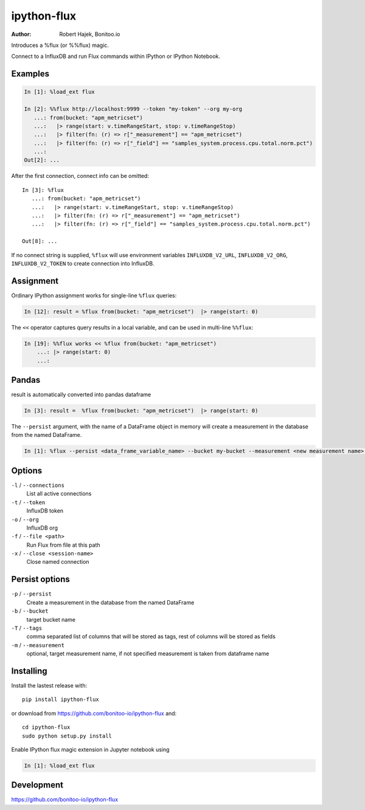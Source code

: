 ============
ipython-flux
============
.. image:: https://circleci.com/gh/bonitoo-io/ipython-flux.svg?style=svg
    :target: https://circleci.com/gh/bonitoo-io/ipython-flux

:Author: Robert Hajek, Bonitoo.io

Introduces a %flux (or %%flux) magic.

Connect to a InfluxDB and run Flux commands within IPython or IPython Notebook.

.. image:: https://raw.github.com/bonitoo-io/ipython-flux/master/examples/example.png
   :width: 600px
   :alt: screenshot of ipython-flux in the Notebook

Examples
--------

.. code-block:: python

    In [1]: %load_ext flux

    In [2]: %%flux http://localhost:9999 --token "my-token" --org my-org
       ...: from(bucket: "apm_metricset")
       ...:   |> range(start: v.timeRangeStart, stop: v.timeRangeStop)
       ...:   |> filter(fn: (r) => r["_measurement"] == "apm_metricset")
       ...:   |> filter(fn: (r) => r["_field"] == "samples_system.process.cpu.total.norm.pct")
       ...:
    Out[2]: ...

After the first connection, connect info can be omitted::

    In [3]: %flux
       ...: from(bucket: "apm_metricset")
       ...:   |> range(start: v.timeRangeStart, stop: v.timeRangeStop)
       ...:   |> filter(fn: (r) => r["_measurement"] == "apm_metricset")
       ...:   |> filter(fn: (r) => r["_field"] == "samples_system.process.cpu.total.norm.pct")

    Out[8]: ...


If no connect string is supplied, ``%flux`` will use environment variables ``INFLUXDB_V2_URL``,
``INFLUXDB_V2_ORG``, ``INFLUXDB_V2_TOKEN`` to create connection into InfluxDB.


Assignment
----------

Ordinary IPython assignment works for single-line ``%flux`` queries:

.. code-block:: python

    In [12]: result = %flux from(bucket: "apm_metricset")  |> range(start: 0)

The ``<<`` operator captures query results in a local variable, and
can be used in multi-line ``%%flux``:

.. code-block:: python

    In [19]: %%flux works << %flux from(bucket: "apm_metricset")
        ...: |> range(start: 0)
        ...:

Pandas
------

result is automatically converted into pandas dataframe

.. code-block:: python

    In [3]: result =  %flux from(bucket: "apm_metricset")  |> range(start: 0)

The ``--persist`` argument, with the name of a DataFrame object in memory will create a measurement
in the database from the named DataFrame.  

.. code-block:: python

    In [1]: %flux --persist <data_frame_variable_name> --bucket my-bucket --measurement <new measurement name> --tags tag_column1,tag_column2

.. _Pandas: http://pandas.pydata.org/

Options
-------

``-l`` / ``--connections``
    List all active connections

``-t`` / ``--token``
    InfluxDB token


``-o`` / ``--org``
    InfluxDB org

``-f`` / ``--file <path>``
    Run Flux from file at this path

``-x`` / ``--close <session-name>`` 
    Close named connection 

Persist options
---------------

``-p`` / ``--persist``
    Create a measurement in the database from the named DataFrame

``-b`` / ``--bucket``
    target bucket name

``-T`` / ``--tags``
    comma separated list of columns that will be stored as tags, rest of columns will be stored as fields

``-m`` / ``--measurement``
    optional, target measurement name, if not specified measurement is taken from dataframe name

Installing
----------

Install the lastest release with::

    pip install ipython-flux

or download from https://github.com/bonitoo-io/ipython-flux and::

    cd ipython-flux
    sudo python setup.py install

Enable IPython flux magic extension in Jupyter notebook using

.. code-block:: python

    In [1]: %load_ext flux

Development
-----------

https://github.com/bonitoo-io/ipython-flux
